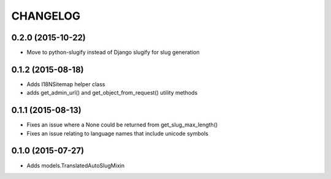 CHANGELOG
=========

0.2.0 (2015-10-22)
------------------

* Move to python-slugify instead of Django slugify for slug generation

0.1.2 (2015-08-18)
------------------

* Adds I18NSitemap helper class
* adds get_admin_url() and get_object_from_request() utility methods

0.1.1 (2015-08-13)
------------------

* Fixes an issue where a None could be returned from get_slug_max_length()
* Fixes an issue relating to language names that include unicode symbols

0.1.0 (2015-07-27)
------------------

* Adds models.TranslatedAutoSlugMixin

